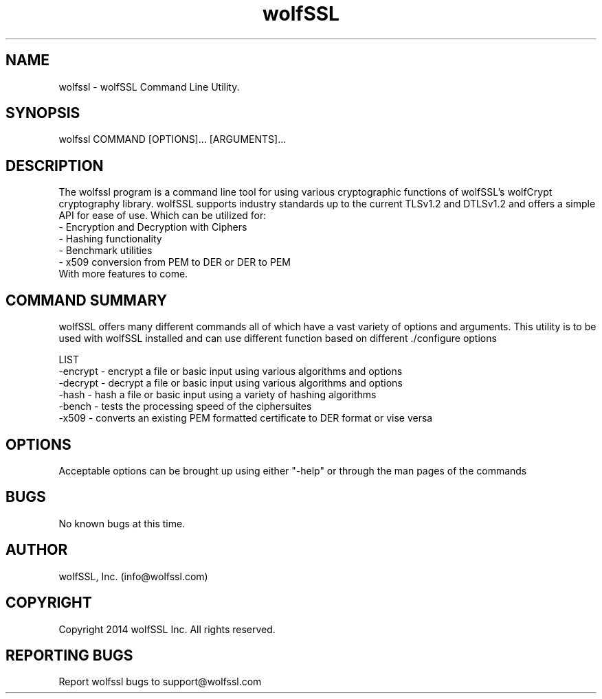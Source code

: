.\" Manpage for wolfssl command line utility main options.
.\" Contact support@wolfssl.com to correct errors or typos.
.TH  wolfSSL SSL1 "10 Dec 2014" "0.3" "wolfssl man page"
.SH NAME
wolfssl \- wolfSSL Command Line Utility. 
.SH SYNOPSIS
wolfssl COMMAND [OPTIONS]... [ARGUMENTS]...
.SH DESCRIPTION
The wolfssl program is a command line tool for using various cryptographic functions of wolfSSL's wolfCrypt cryptography library.
wolfSSL supports industry standards up to the current TLSv1.2 and DTLSv1.2 and offers a simple API for ease of use. Which can be utilized for:
    \- Encryption and Decryption with Ciphers
    \- Hashing functionality
    \- Benchmark utilities
    \- x509 conversion from PEM to DER or DER to PEM
    With more features to come.
.SH COMMAND SUMMARY
wolfSSL offers many different commands all of which have a vast variety of options and arguments. 
This utility is to be used with wolfSSL installed and can use different function based on different ./configure options

LIST
        -encrypt \- encrypt a file or basic input using various algorithms and options
        -decrypt \- decrypt a file or basic input using various algorithms and options
        -hash \- hash a file or basic input using a variety of hashing algorithms
        -bench \- tests the processing speed of the ciphersuites
        -x509 \- converts an existing PEM formatted certificate to DER format or vise versa
.SH OPTIONS
Acceptable options can be brought up using either "-help" or through the man pages of the commands
.SH BUGS
No known bugs at this time.
.SH AUTHOR
wolfSSL, Inc. (info@wolfssl.com)
.SH COPYRIGHT
Copyright 2014 wolfSSL Inc.  All rights reserved.
.SH REPORTING BUGS
Report wolfssl bugs to support@wolfssl.com

